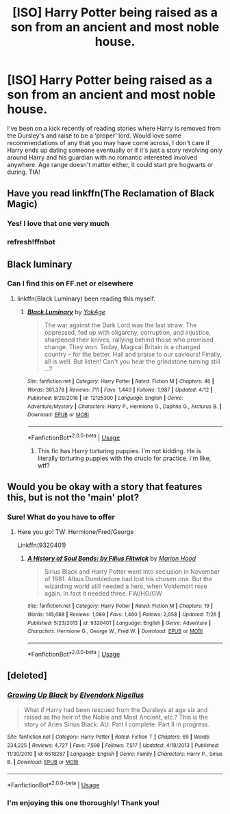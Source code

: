 #+TITLE: [ISO] Harry Potter being raised as a son from an ancient and most noble house.

* [ISO] Harry Potter being raised as a son from an ancient and most noble house.
:PROPERTIES:
:Author: alixtheparadox
:Score: 5
:DateUnix: 1536264550.0
:DateShort: 2018-Sep-07
:FlairText: Recommendation
:END:
I've been on a kick recently of reading stories where Harry is removed from the Dursley's and raise to be a ‘proper' lord. Would love some recommendations of any that you may have come across, I don't care if Harry ends up dating someone eventually or if it's just a story revolving only around Harry and his guardian with no romantic interested involved anywhere. Age range doesn't matter either, it could start pre hogwarts or during. TIA!


** Have you read linkffn(The Reclamation of Black Magic)
:PROPERTIES:
:Author: Redhotlipstik
:Score: 4
:DateUnix: 1536269753.0
:DateShort: 2018-Sep-07
:END:

*** Yes! I love that one very much
:PROPERTIES:
:Author: alixtheparadox
:Score: 3
:DateUnix: 1536269837.0
:DateShort: 2018-Sep-07
:END:


*** refresh!ffnbot
:PROPERTIES:
:Author: Redhotlipstik
:Score: 1
:DateUnix: 1536269805.0
:DateShort: 2018-Sep-07
:END:


** Black luminary
:PROPERTIES:
:Author: ilikesmokingmid
:Score: 2
:DateUnix: 1536266108.0
:DateShort: 2018-Sep-07
:END:

*** Can I find this on FF.net or elsewhere
:PROPERTIES:
:Author: alixtheparadox
:Score: 1
:DateUnix: 1536266319.0
:DateShort: 2018-Sep-07
:END:

**** linkffn(Black Luminary) been reading this myself.
:PROPERTIES:
:Author: XeshTrill
:Score: 1
:DateUnix: 1536267405.0
:DateShort: 2018-Sep-07
:END:

***** [[https://www.fanfiction.net/s/12125300/1/][*/Black Luminary/*]] by [[https://www.fanfiction.net/u/8129173/YakAge][/YakAge/]]

#+begin_quote
  The war against the Dark Lord was the last straw. The oppressed, fed up with oligarchy, corruption, and injustice, sharpened their knives, rallying behind those who promised change. They won. Today, Magical Britain is a changed country -- for the better. Hail and praise to our saviours! Finally, all is well. But listen! Can't you hear the grindstone turning still ...?
#+end_quote

^{/Site/:} ^{fanfiction.net} ^{*|*} ^{/Category/:} ^{Harry} ^{Potter} ^{*|*} ^{/Rated/:} ^{Fiction} ^{M} ^{*|*} ^{/Chapters/:} ^{46} ^{*|*} ^{/Words/:} ^{361,378} ^{*|*} ^{/Reviews/:} ^{711} ^{*|*} ^{/Favs/:} ^{1,440} ^{*|*} ^{/Follows/:} ^{1,987} ^{*|*} ^{/Updated/:} ^{4/12} ^{*|*} ^{/Published/:} ^{8/29/2016} ^{*|*} ^{/id/:} ^{12125300} ^{*|*} ^{/Language/:} ^{English} ^{*|*} ^{/Genre/:} ^{Adventure/Mystery} ^{*|*} ^{/Characters/:} ^{Harry} ^{P.,} ^{Hermione} ^{G.,} ^{Daphne} ^{G.,} ^{Arcturus} ^{B.} ^{*|*} ^{/Download/:} ^{[[http://www.ff2ebook.com/old/ffn-bot/index.php?id=12125300&source=ff&filetype=epub][EPUB]]} ^{or} ^{[[http://www.ff2ebook.com/old/ffn-bot/index.php?id=12125300&source=ff&filetype=mobi][MOBI]]}

--------------

*FanfictionBot*^{2.0.0-beta} | [[https://github.com/tusing/reddit-ffn-bot/wiki/Usage][Usage]]
:PROPERTIES:
:Author: FanfictionBot
:Score: 2
:DateUnix: 1536267418.0
:DateShort: 2018-Sep-07
:END:

****** This fic has Harry torturing puppies. I'm not kidding. He is literally torturing puppies with the crucio for practice. i'm like, wtf?
:PROPERTIES:
:Author: Cancelled_for_A
:Score: 3
:DateUnix: 1536283518.0
:DateShort: 2018-Sep-07
:END:


** Would you be okay with a story that features this, but is not the 'main' plot?
:PROPERTIES:
:Author: blackpixie394
:Score: 2
:DateUnix: 1536282300.0
:DateShort: 2018-Sep-07
:END:

*** Sure! What do you have to offer
:PROPERTIES:
:Author: alixtheparadox
:Score: 2
:DateUnix: 1536283232.0
:DateShort: 2018-Sep-07
:END:

**** Here you go! TW: Hermione/Fred/George

Linkffn(9320401)
:PROPERTIES:
:Author: blackpixie394
:Score: 2
:DateUnix: 1536539983.0
:DateShort: 2018-Sep-10
:END:

***** [[https://www.fanfiction.net/s/9320401/1/][*/A History of Soul Bonds: by Filius Flitwick/*]] by [[https://www.fanfiction.net/u/4616218/Marion-Hood][/Marion Hood/]]

#+begin_quote
  Sirius Black and Harry Potter went into seclusion in November of 1981. Albus Dumbledore had lost his chosen one. But the wizarding world still needed a hero, when Voldemort rose again. In fact it needed three. FW/HG/GW
#+end_quote

^{/Site/:} ^{fanfiction.net} ^{*|*} ^{/Category/:} ^{Harry} ^{Potter} ^{*|*} ^{/Rated/:} ^{Fiction} ^{M} ^{*|*} ^{/Chapters/:} ^{19} ^{*|*} ^{/Words/:} ^{145,688} ^{*|*} ^{/Reviews/:} ^{1,089} ^{*|*} ^{/Favs/:} ^{1,460} ^{*|*} ^{/Follows/:} ^{2,058} ^{*|*} ^{/Updated/:} ^{7/26} ^{*|*} ^{/Published/:} ^{5/23/2013} ^{*|*} ^{/id/:} ^{9320401} ^{*|*} ^{/Language/:} ^{English} ^{*|*} ^{/Genre/:} ^{Adventure} ^{*|*} ^{/Characters/:} ^{Hermione} ^{G.,} ^{George} ^{W.,} ^{Fred} ^{W.} ^{*|*} ^{/Download/:} ^{[[http://www.ff2ebook.com/old/ffn-bot/index.php?id=9320401&source=ff&filetype=epub][EPUB]]} ^{or} ^{[[http://www.ff2ebook.com/old/ffn-bot/index.php?id=9320401&source=ff&filetype=mobi][MOBI]]}

--------------

*FanfictionBot*^{2.0.0-beta} | [[https://github.com/tusing/reddit-ffn-bot/wiki/Usage][Usage]]
:PROPERTIES:
:Author: FanfictionBot
:Score: 1
:DateUnix: 1536540007.0
:DateShort: 2018-Sep-10
:END:


** [deleted]
:PROPERTIES:
:Score: 1
:DateUnix: 1536297810.0
:DateShort: 2018-Sep-07
:END:

*** [[https://www.fanfiction.net/s/6518287/1/][*/Growing Up Black/*]] by [[https://www.fanfiction.net/u/2632911/Elvendork-Nigellus][/Elvendork Nigellus/]]

#+begin_quote
  What if Harry had been rescued from the Dursleys at age six and raised as the heir of the Noble and Most Ancient, etc.? This is the story of Aries Sirius Black. AU. Part I complete. Part II in progress.
#+end_quote

^{/Site/:} ^{fanfiction.net} ^{*|*} ^{/Category/:} ^{Harry} ^{Potter} ^{*|*} ^{/Rated/:} ^{Fiction} ^{T} ^{*|*} ^{/Chapters/:} ^{69} ^{*|*} ^{/Words/:} ^{234,225} ^{*|*} ^{/Reviews/:} ^{4,727} ^{*|*} ^{/Favs/:} ^{7,598} ^{*|*} ^{/Follows/:} ^{7,517} ^{*|*} ^{/Updated/:} ^{4/18/2013} ^{*|*} ^{/Published/:} ^{11/30/2010} ^{*|*} ^{/id/:} ^{6518287} ^{*|*} ^{/Language/:} ^{English} ^{*|*} ^{/Genre/:} ^{Family} ^{*|*} ^{/Characters/:} ^{Harry} ^{P.,} ^{Sirius} ^{B.} ^{*|*} ^{/Download/:} ^{[[http://www.ff2ebook.com/old/ffn-bot/index.php?id=6518287&source=ff&filetype=epub][EPUB]]} ^{or} ^{[[http://www.ff2ebook.com/old/ffn-bot/index.php?id=6518287&source=ff&filetype=mobi][MOBI]]}

--------------

*FanfictionBot*^{2.0.0-beta} | [[https://github.com/tusing/reddit-ffn-bot/wiki/Usage][Usage]]
:PROPERTIES:
:Author: FanfictionBot
:Score: 1
:DateUnix: 1536297816.0
:DateShort: 2018-Sep-07
:END:


*** I'm enjoying this one thoroughly! Thank you!
:PROPERTIES:
:Author: alixtheparadox
:Score: 1
:DateUnix: 1536334884.0
:DateShort: 2018-Sep-07
:END:

